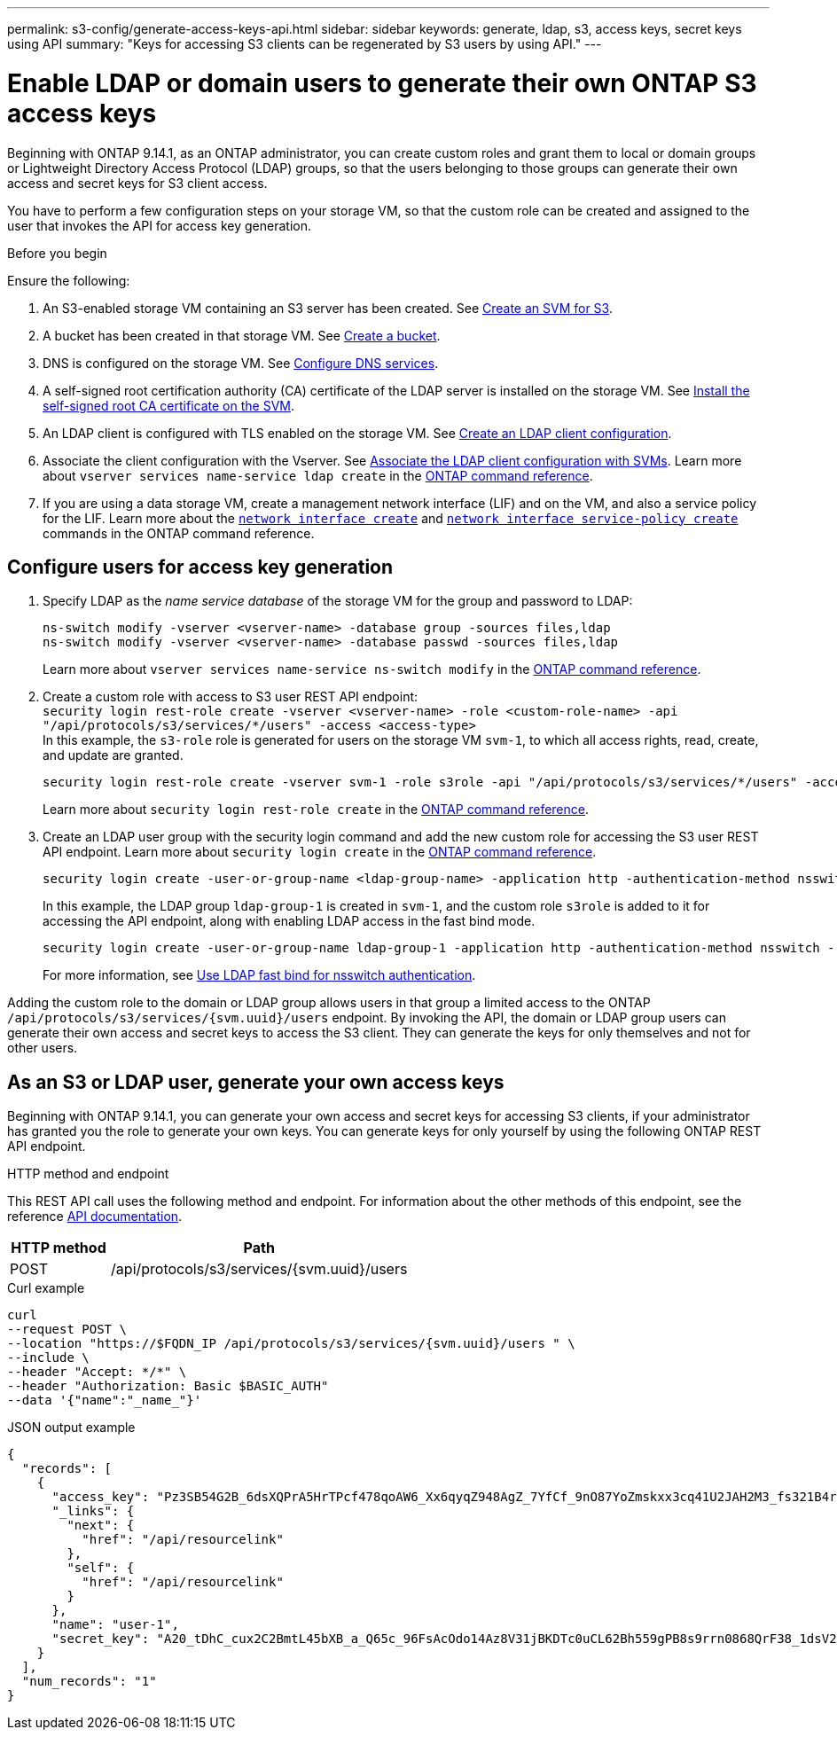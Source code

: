 ---
permalink: s3-config/generate-access-keys-api.html
sidebar: sidebar
keywords: generate, ldap, s3, access keys, secret keys using API
summary: "Keys for accessing S3 clients can be regenerated by S3 users by using API."
---

= Enable LDAP or domain users to generate their own ONTAP S3 access keys
:icons: font
:imagesdir: ../media/
:hardbreaks-option:

[.lead]
Beginning with ONTAP 9.14.1, as an ONTAP administrator, you can create custom roles and grant them to local or domain groups or Lightweight Directory Access Protocol (LDAP) groups, so that the users belonging to those groups can generate their own access and secret keys for S3 client access. 

You have to perform a few configuration steps on your storage VM, so that the custom role can be created and assigned to the user that invokes the API for access key generation.

.Before you begin
Ensure the following:

. An S3-enabled storage VM containing an S3 server has been created. See link:../s3-config/create-svm-s3-task.html[Create an SVM for S3].
. A bucket has been created in that storage VM. See link:../s3-config/create-bucket-task.html[Create a bucket].
. DNS is configured on the storage VM. See link:../networking/configure_dns_services_manual.html[Configure DNS services].
. A self-signed root certification authority (CA) certificate of the LDAP server is installed on the storage VM. See link:../nfs-config/install-self-signed-root-ca-certificate-svm-task.html[Install the self-signed root CA certificate on the SVM].
. An LDAP client is configured with TLS enabled on the storage VM. See link:../nfs-config/create-ldap-client-config-task.html[Create an LDAP client configuration].
. Associate the client configuration with the Vserver. See link:../nfs-config/enable-ldap-svms-task.html[Associate the LDAP client configuration with SVMs]. Learn more about `vserver services name-service ldap create` in the link:https://docs.netapp.com/us-en/ontap-cli//vserver-services-name-service-ldap-create.html[ONTAP command reference^].
. If you are using a data storage VM, create a management network interface (LIF) and on the VM, and also a service policy for the LIF. Learn more about the https://docs.netapp.com/us-en/ontap-cli/network-interface-create.html[`network interface create`^] and https://docs.netapp.com/us-en/ontap-cli//network-interface-service-policy-create.html[`network interface service-policy create`^] commands in the ONTAP command reference.

== Configure users for access key generation

. Specify LDAP as the _name service database_ of the storage VM for the group and password to LDAP:
+
----
ns-switch modify -vserver <vserver-name> -database group -sources files,ldap
ns-switch modify -vserver <vserver-name> -database passwd -sources files,ldap
----
+
Learn more about `vserver services name-service ns-switch modify` in the link:https://docs.netapp.com/us-en/ontap-cli/vserver-services-name-service-ns-switch-modify.html[ONTAP command reference^].

. Create a custom role with access to S3 user REST API endpoint:
`security login rest-role create -vserver <vserver-name> -role <custom-role-name> -api "/api/protocols/s3/services/*/users" -access <access-type>`
In this example, the `s3-role` role is generated for users on the storage VM `svm-1`, to which all access rights, read, create, and update are granted.
+
----
security login rest-role create -vserver svm-1 -role s3role -api "/api/protocols/s3/services/*/users" -access all
----
+
Learn more about `security login rest-role create` in the link:https://docs.netapp.com/us-en/ontap-cli/security-login-rest-role-create.html[ONTAP command reference^].

. Create an LDAP user group with the security login command and add the new custom role for accessing the S3 user REST API endpoint. Learn more about `security login create` in the link:https://docs.netapp.com/us-en/ontap-cli//security-login-create.html[ONTAP command reference^].

+
----
security login create -user-or-group-name <ldap-group-name> -application http -authentication-method nsswitch -role <custom-role-name> -is-ns-switch-group yes
----
+
In this example, the LDAP group `ldap-group-1` is created in `svm-1`, and the custom role `s3role` is added to it for accessing the API endpoint, along with enabling LDAP access in the fast bind mode.
+
----
security login create -user-or-group-name ldap-group-1 -application http -authentication-method nsswitch -role s3role -is-ns-switch-group yes -second-authentication-method none -vserver svm-1 -is-ldap-fastbind yes
----
+
For more information, see link:../nfs-admin/ldap-fast-bind-nsswitch-authentication-task.html[Use LDAP fast bind for nsswitch authentication].

Adding the custom role to the domain or LDAP group allows users in that group a limited access to the ONTAP `/api/protocols/s3/services/{svm.uuid}/users` endpoint. By invoking the API, the domain or LDAP group users can generate their own access and secret keys to access the S3 client. They can generate the keys for only themselves and not for other users.

== As an S3 or LDAP user, generate your own access keys
Beginning with ONTAP 9.14.1, you can generate your own access and secret keys for accessing S3 clients, if your administrator has granted you the role to generate your own keys. You can generate keys for only yourself by using the following ONTAP REST API endpoint.

.HTTP method and endpoint

This REST API call uses the following method and endpoint. For information about the other methods of this endpoint, see the reference https://docs.netapp.com/us-en/ontap-automation/reference/api_reference.html#access-a-copy-of-the-ontap-rest-api-reference-documentation[API documentation].

[cols="25,75"*,options="header"]
|===
|HTTP method
|Path
|POST
|/api/protocols/s3/services/{svm.uuid}/users
|===

.Curl example

[source,curl]
curl 
--request POST \
--location "https://$FQDN_IP /api/protocols/s3/services/{svm.uuid}/users " \
--include \
--header "Accept: */*" \
--header "Authorization: Basic $BASIC_AUTH"
--data '{"name":"_name_"}'


.JSON output example

----
{
  "records": [
    {
      "access_key": "Pz3SB54G2B_6dsXQPrA5HrTPcf478qoAW6_Xx6qyqZ948AgZ_7YfCf_9nO87YoZmskxx3cq41U2JAH2M3_fs321B4rkzS3a_oC5_8u7D8j_45N8OsBCBPWGD_1d_ccfq",
      "_links": {
        "next": {
          "href": "/api/resourcelink"
        },
        "self": {
          "href": "/api/resourcelink"
        }
      },
      "name": "user-1",
      "secret_key": "A20_tDhC_cux2C2BmtL45bXB_a_Q65c_96FsAcOdo14Az8V31jBKDTc0uCL62Bh559gPB8s9rrn0868QrF38_1dsV2u1_9H2tSf3qQ5xp9NT259C6z_GiZQ883Qn63X1"
    }
  ],
  "num_records": "1"
}

----

// 2024 Dec 09, ONTAPDOC-2569
// 2024 Dec 05, ONTAPDOC-2569
// 2024-Nov-26, ONTAPDOC-2569
// 2024 may 16, ontapdoc-1986
// 13-Feb-2024 ONTAPDOC-1590
// 10-Oct-2023 ONTAPDOC-1158